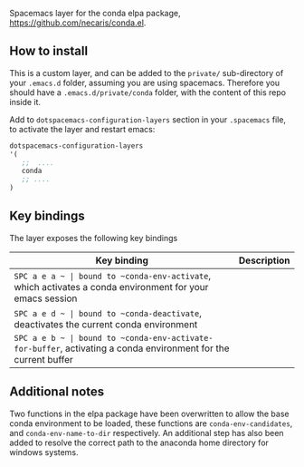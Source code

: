 #+TITLE:
Spacemacs layer for the conda elpa package, [[https://github.com/necaris/conda.el]].

** How to install

This is a custom layer, and can be added to the =private/= sub-directory of your =.emacs.d= folder, assuming you are using spacemacs. Therefore you should have a =.emacs.d/private/conda= folder, with the content of this repo inside it.

Add to =dotspacemacs-configuration-layers= section in your =.spacemacs= file, to activate the layer and restart emacs:

#+begin_src emacs-lisp
dotspacemacs-configuration-layers
'(
   ;;  .... 
   conda
   ;; ....
)
#+end_src

** Key bindings

The layer exposes the following key bindings

| Key binding  | Description                                                                                     |
|--------------+-------------------------------------------------------------------------------------------------|
| ~SPC a e a ~ | bound to ~conda-env-activate~, which activates a conda environment for your emacs session       |
| ~SPC a e d ~ | bound to ~conda-deactivate~, deactivates the current conda environment                          |
| ~SPC a e b ~ | bound to ~conda-env-activate-for-buffer~, activating a conda environment for the current buffer |


** Additional notes

Two functions in the elpa package have been overwritten to allow the base conda environment to be loaded, these functions are ~conda-env-candidates~, and ~conda-env-name-to-dir~ respectively. An additional step has also been added to resolve the correct path to the anaconda home directory for windows systems. 

